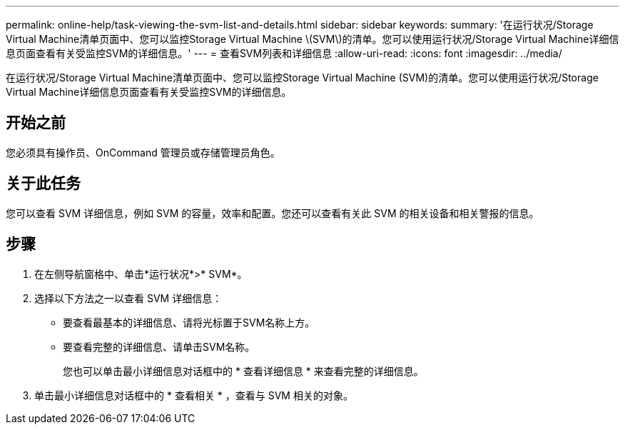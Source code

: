 ---
permalink: online-help/task-viewing-the-svm-list-and-details.html 
sidebar: sidebar 
keywords:  
summary: '在运行状况/Storage Virtual Machine清单页面中、您可以监控Storage Virtual Machine \(SVM\)的清单。您可以使用运行状况/Storage Virtual Machine详细信息页面查看有关受监控SVM的详细信息。' 
---
= 查看SVM列表和详细信息
:allow-uri-read: 
:icons: font
:imagesdir: ../media/


[role="lead"]
在运行状况/Storage Virtual Machine清单页面中、您可以监控Storage Virtual Machine (SVM)的清单。您可以使用运行状况/Storage Virtual Machine详细信息页面查看有关受监控SVM的详细信息。



== 开始之前

您必须具有操作员、OnCommand 管理员或存储管理员角色。



== 关于此任务

您可以查看 SVM 详细信息，例如 SVM 的容量，效率和配置。您还可以查看有关此 SVM 的相关设备和相关警报的信息。



== 步骤

. 在左侧导航窗格中、单击*运行状况*>* SVM*。
. 选择以下方法之一以查看 SVM 详细信息：
+
** 要查看最基本的详细信息、请将光标置于SVM名称上方。
** 要查看完整的详细信息、请单击SVM名称。
+
您也可以单击最小详细信息对话框中的 * 查看详细信息 * 来查看完整的详细信息。



. 单击最小详细信息对话框中的 * 查看相关 * ，查看与 SVM 相关的对象。

